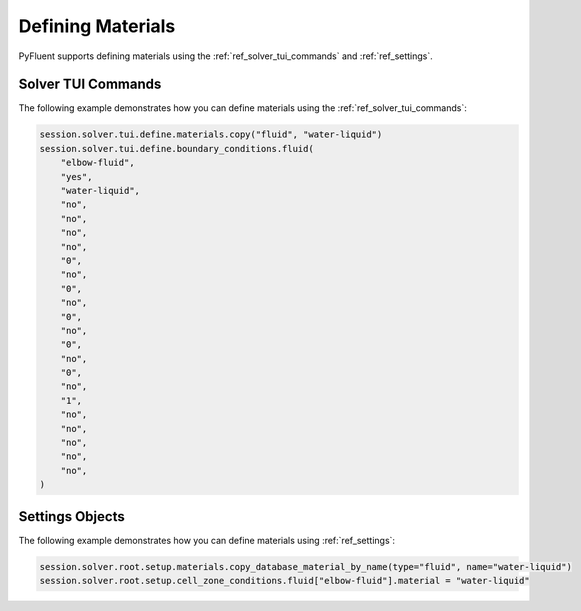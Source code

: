 Defining Materials
==================
PyFluent supports defining materials using the :ref:`ref_solver_tui_commands` and 
:ref:`ref_settings`.

Solver TUI Commands
-------------------
The following example demonstrates how you can define materials using
the :ref:`ref_solver_tui_commands`:

.. code:: python

    session.solver.tui.define.materials.copy("fluid", "water-liquid")
    session.solver.tui.define.boundary_conditions.fluid(
        "elbow-fluid",
        "yes",
        "water-liquid",
        "no",
        "no",
        "no",
        "no",
        "0",
        "no",
        "0",
        "no",
        "0",
        "no",
        "0",
        "no",
        "0",
        "no",
        "1",
        "no",
        "no",
        "no",
        "no",
        "no",
    )

Settings Objects
----------------
The following example demonstrates how you can define materials using
:ref:`ref_settings`:

.. code:: python

    session.solver.root.setup.materials.copy_database_material_by_name(type="fluid", name="water-liquid")
    session.solver.root.setup.cell_zone_conditions.fluid["elbow-fluid"].material = "water-liquid"